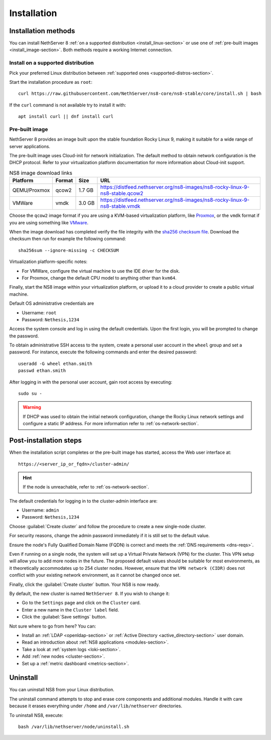 .. _install-section:

============
Installation
============


Installation methods
====================

You can install NethServer 8 :ref:`on a supported distribution <install_linux-section>` or use one of :ref:`pre-built images <install_image-section>`.
Both methods require a working Internet connection.

.. _install_linux-section:

Install on a supported distribution
-----------------------------------

Pick your preferred Linux distribution between :ref:`supported ones
<supported-distros-section>`.

Start the installation procedure as ``root``: ::

   curl https://raw.githubusercontent.com/NethServer/ns8-core/ns8-stable/core/install.sh | bash

If the ``curl`` command is not available try to install it with: ::

   apt install curl || dnf install curl

.. _install_image-section:

Pre-built image
---------------

.. |nbsp| unicode:: 0xA0
   :trim:

NethServer 8 provides an image built upon the stable foundation Rocky
Linux 9, making it suitable for a wide range of server applications.

The pre-built image uses Cloud-init for network initialization. The
default method to obtain network configuration is the DHCP protocol. Refer
to your virtualization platform documentation for more information about
Cloud-init support.

.. csv-table:: NS8 image download links
   :header: "Platform", "Format", "Size", "URL"

   "QEMU/Proxmox", "qcow2", "1.7 |nbsp| GB", "https://distfeed.nethserver.org/ns8-images/ns8-rocky-linux-9-ns8-stable.qcow2"
   "VMWare", "vmdk", "3.0 |nbsp| GB", "https://distfeed.nethserver.org/ns8-images/ns8-rocky-linux-9-ns8-stable.vmdk"

Choose the ``qcow2`` image format if you are using a KVM-based virtualization
platform, like `Proxmox <https://www.proxmox.com/>`_, or the ``vmdk`` format
if you are using something like `VMware <https://www.vmware.com>`_.

When the image download has completed verify the file integrity with the
`sha256 checksum file
<https://distfeed.nethserver.org/ns8-images/CHECKSUM>`_.  Download the
checksum then run for example the following command: ::

   sha256sum --ignore-missing -c CHECKSUM

Virtualization platform-specific notes:

- For VMWare, configure the virtual machine to use the IDE driver for the disk.
- For Proxmox, change the default CPU model to anything other than ``kvm64``.

Finally, start the NS8 image within your virtualization platform, or
upload it to a cloud provider to create a public virtual machine.

Default OS administrative credentials are

* Username: ``root``
* Password: ``Nethesis,1234``

Access the system console and log in using the default credentials. Upon
the first login, you will be prompted to change the password.

To obtain administrative SSH access to the system, create a personal user
account in the ``wheel`` group and set a password. For instance, execute
the following commands and enter the desired password: ::

  useradd -G wheel ethan.smith
  passwd ethan.smith

After logging in with the personal user account, gain root access by
executing: ::

  sudo su -

.. warning::

   If DHCP was used to obtain the initial network configuration, change
   the Rocky Linux network settings and configure a static IP address. For
   more information refer to :ref:`os-network-section`.

.. _post-install-steps:

Post-installation steps
=======================

When the installation script completes or the pre-built image has started,
access the Web user interface at: ::

    https://<server_ip_or_fqdn>/cluster-admin/

.. hint::

   If the node is unreachable, refer to :ref:`os-network-section`.

The default credentials for logging in to the cluster-admin interface are:

* Username: ``admin``
* Password: ``Nethesis,1234``

Choose :guilabel:`Create cluster` and follow the procedure to create a new
single-node cluster.

For security reasons, change the admin password immediately if it is still
set to the default value.

Ensure the node's Fully Qualified Domain Name (FQDN) is correct and meets
the :ref:`DNS requirements <dns-reqs>`.

Even if running on a single node, the system will set up a Virtual Private
Network (VPN) for the cluster. This VPN setup will allow you to add more
nodes in the future. The proposed default values should be suitable for most
environments, as it theoretically accommodates up to 254 cluster nodes.
However, ensure that the ``VPN network (CIDR)`` does not conflict with your
existing network environment, as it cannot be changed once set.

Finally, click the :guilabel:`Create cluster` button. Your NS8 is now
ready.

By default, the new cluster is named ``NethServer 8``. If you wish to
change it:

* Go to the ``Settings`` page and click on the ``Cluster`` card.
* Enter a new name in the ``Cluster label`` field.
* Click the :guilabel:`Save settings` button.

Not sure where to go from here? You can:

* Install an :ref:`LDAP <openldap-section>` or :ref:`Active Directory
  <active_directory-section>` user domain.
* Read an introduction about :ref:`NS8 applications <modules-section>`.
* Take a look at :ref:`system logs <loki-section>`.
* Add :ref:`new nodes <cluster-section>`.
* Set up a :ref:`metric dashboard <metrics-section>`.

Uninstall
=========

You can uninstall NS8 from your Linux distribution.

The uninstall command attempts to stop and erase core components and additional modules.
Handle it with care because it erases everything under ``/home`` and ``/var/lib/nethserver`` directories.

To uninstall NS8, execute: ::

  bash /var/lib/nethserver/node/uninstall.sh
